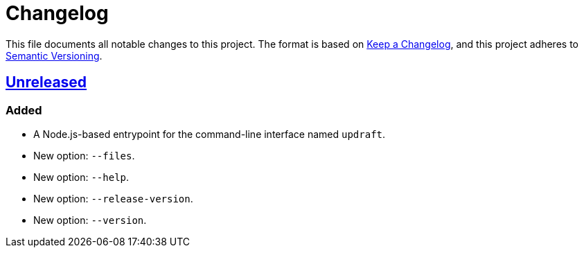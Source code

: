 = Changelog
:experimental:
:source-highlighter: highlight.js
:url-github-repository: https://github.com/rainstormy/updraft

This file documents all notable changes to this project.
The format is based on https://keepachangelog.com/en/1.1.0[Keep a Changelog], and this project adheres to https://semver.org/spec/v2.0.0.html[Semantic Versioning].

== {url-github-repository}[Unreleased]

=== Added
* A Node.js-based entrypoint for the command-line interface named `updraft`.
* New option: `--files`.
* New option: `--help`.
* New option: `--release-version`.
* New option: `--version`.
